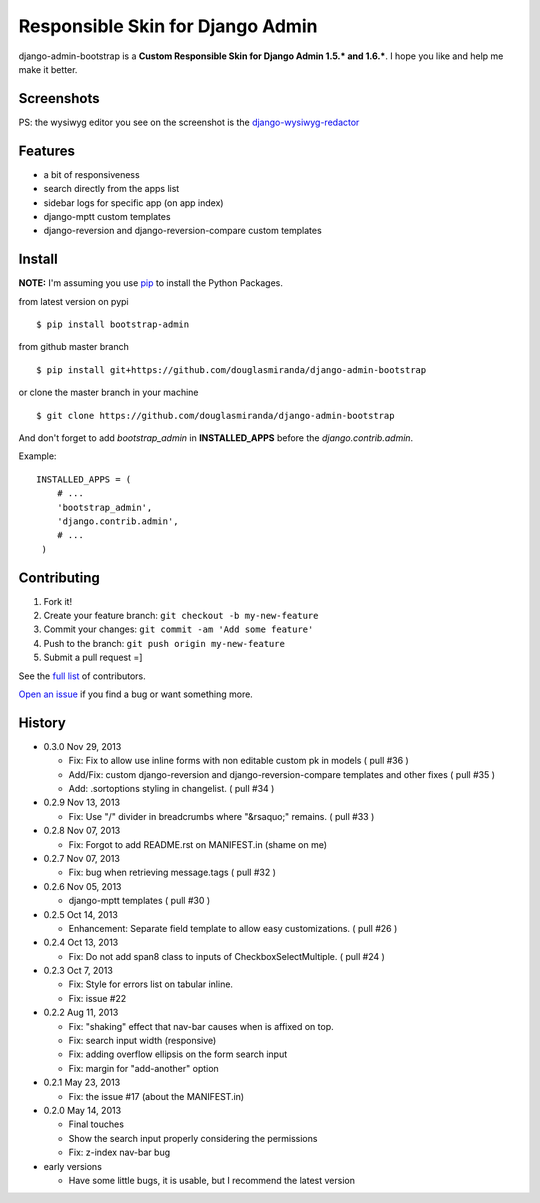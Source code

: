 Responsible Skin for Django Admin
=================================

django-admin-bootstrap is a **Custom Responsible Skin for Django Admin
1.5.\* and 1.6.\***. I hope you like and help me make it better.

.. image:: https://pypip.in/d/bootstrap_admin/badge.png
    :target: https://crate.io/packages/bootstrap_admin/

Screenshots
-----------

.. image:: https://raw.github.com/douglasmiranda/django-admin-bootstrap/master/static/screenshot-github.jpg

PS: the wysiwyg editor you see on the screenshot is the `django-wysiwyg-redactor <https://github.com/douglasmiranda/django-wysiwyg-redactor>`_

Features
--------

-  a bit of responsiveness
-  search directly from the apps list
-  sidebar logs for specific app (on app index)
-  django-mptt custom templates
-  django-reversion and django-reversion-compare custom templates

Install
-------

**NOTE:** I'm assuming you use `pip <http://www.pip-installer.org/>`_ to
install the Python Packages.

from latest version on pypi ::

    $ pip install bootstrap-admin

from github master branch ::

    $ pip install git+https://github.com/douglasmiranda/django-admin-bootstrap

or clone the master branch in your machine ::

    $ git clone https://github.com/douglasmiranda/django-admin-bootstrap

And don't forget to add *bootstrap\_admin* in **INSTALLED\_APPS** before
the *django.contrib.admin*.

Example: :: 

   INSTALLED_APPS = (     
       # ...       
       'bootstrap_admin',       
       'django.contrib.admin',      
       # ...   
    )

Contributing
------------

1. Fork it!
2. Create your feature branch: ``git checkout -b my-new-feature``
3. Commit your changes: ``git commit -am 'Add some feature'``
4. Push to the branch: ``git push origin my-new-feature``
5. Submit a pull request =]

See the `full list <https://github.com/douglasmiranda/django-admin-bootstrap/blob/master/AUTHORS.rst>`_ of contributors.

`Open an
issue <https://github.com/douglasmiranda/django-admin-bootstrap/issues/new>`_
if you find a bug or want something more.

History
-------
-  0.3.0 Nov 29, 2013

   -   Fix: Fix to allow use inline forms with non editable custom pk in models ( pull #36 )
   -   Add/Fix: custom django-reversion and django-reversion-compare templates and other fixes ( pull #35 )
   -   Add: .sortoptions styling in changelist. ( pull #34 )

-  0.2.9 Nov 13, 2013

   -   Fix: Use "/" divider in breadcrumbs where "&rsaquo;" remains. ( pull #33 )

-  0.2.8 Nov 07, 2013

   -   Fix: Forgot to add README.rst on MANIFEST.in (shame on me)

-  0.2.7 Nov 07, 2013

   -   Fix: bug when retrieving message.tags ( pull #32 )

-  0.2.6 Nov 05, 2013

   -   django-mptt templates ( pull #30 )

-  0.2.5 Oct 14, 2013

   -  Enhancement: Separate field template to allow easy customizations.
      ( pull #26 )

-  0.2.4 Oct 13, 2013

   -  Fix: Do not add span8 class to inputs of CheckboxSelectMultiple. (
      pull #24 )

-  0.2.3 Oct 7, 2013

   -  Fix: Style for errors list on tabular inline.
   -  Fix: issue #22

-  0.2.2 Aug 11, 2013

   -  Fix: "shaking" effect that nav-bar causes when is affixed on top.
   -  Fix: search input width (responsive)
   -  Fix: adding overflow ellipsis on the form search input
   -  Fix: margin for "add-another" option

-  0.2.1 May 23, 2013

   -  Fix: the issue #17 (about the MANIFEST.in)

-  0.2.0 May 14, 2013

   -  Final touches
   -  Show the search input properly considering the permissions
   -  Fix: z-index nav-bar bug

-  early versions

   -  Have some little bugs, it is usable, but I recommend the latest
      version


